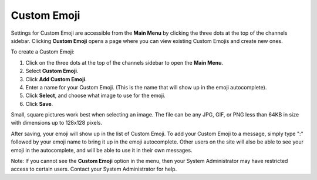 
Custom Emoji
------------------

Settings for Custom Emoji are accessible from the **Main Menu** by clicking the three dots at the top of the channels sidebar. Clicking **Custom Emoji** opens a page where you can view existing Custom Emojis and create new ones.

To create a Custom Emoji:

1. Click on the three dots at the top of the channels sidebar to open the **Main Menu**.
2. Select **Custom Emoji**.
3. Click **Add Custom Emoji**.
4. Enter a name for your Custom Emoji. (This is the name that will show up in the emoji autocomplete).
5. Click **Select**, and choose what image to use for the emoji.
6. Click **Save**.

Small, square pictures work best when selecting an image. The file can be any JPG, GIF, or PNG less than 64KB in size with dimensions up to 128x128 pixels.

After saving, your emoji will show up in the list of Custom Emoji. To add your Custom Emoji to a message, simply type ":" followed by your emoji name to bring it up in the emoji autocomplete. Other users on the site will also be able to see your emoji in the autocomplete, and will be able to use it in their own messages.

Note: If you cannot see the **Custom Emoji** option in the menu, then your System Administrator may have restricted access to certain users. Contact your System Administrator for help.
